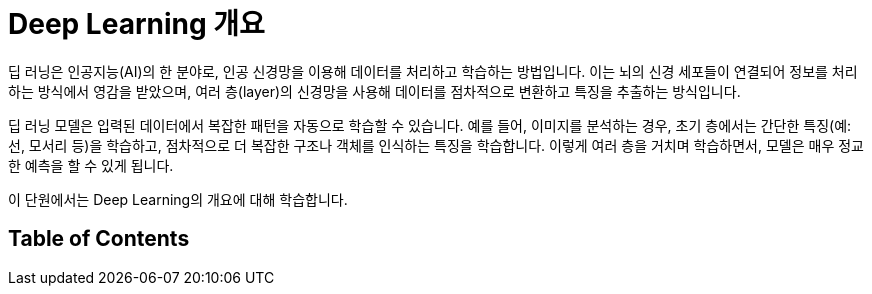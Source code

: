 = Deep Learning 개요

딥 러닝은 인공지능(AI)의 한 분야로, 인공 신경망을 이용해 데이터를 처리하고 학습하는 방법입니다. 이는 뇌의 신경 세포들이 연결되어 정보를 처리하는 방식에서 영감을 받았으며, 여러 층(layer)의 신경망을 사용해 데이터를 점차적으로 변환하고 특징을 추출하는 방식입니다.

딥 러닝 모델은 입력된 데이터에서 복잡한 패턴을 자동으로 학습할 수 있습니다. 예를 들어, 이미지를 분석하는 경우, 초기 층에서는 간단한 특징(예: 선, 모서리 등)을 학습하고, 점차적으로 더 복잡한 구조나 객체를 인식하는 특징을 학습합니다. 이렇게 여러 층을 거치며 학습하면서, 모델은 매우 정교한 예측을 할 수 있게 됩니다.

이 단원에서는 Deep Learning의 개요에 대해 학습합니다.

== Table of Contents
